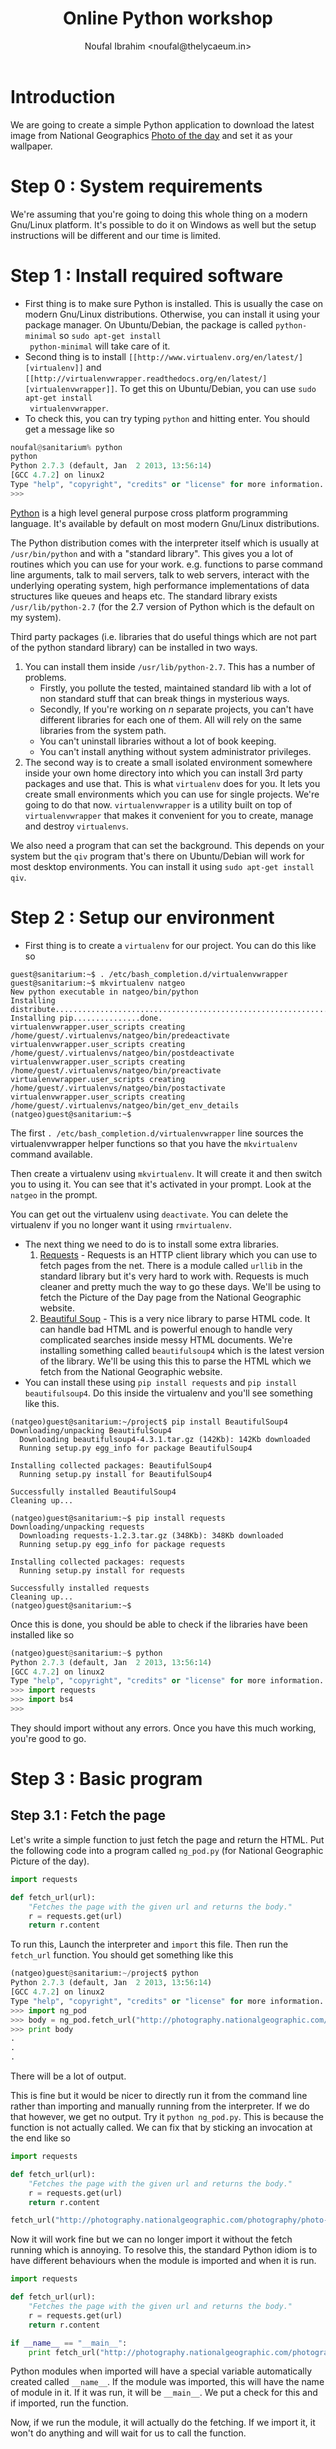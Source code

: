 #+TITLE: Online Python workshop
#+AUTHOR: Noufal Ibrahim <noufal@thelycaeum.in>
#+EMAIL: noufal@thelycaeum.in
#+STYLE: <link rel="stylesheet" type="text/css" href="stylesheet.css" />
* Introduction
  We are going to create a simple Python application to download the
  latest image from National Geographics [[http://photography.nationalgeographic.com/photography/photo-of-the-day/][Photo of the day]] and set it
  as your wallpaper.

* Step 0 : System requirements
  We're assuming that you're going to doing this whole thing on a
  modern Gnu/Linux platform. It's possible to do it on Windows as well
  but the setup instructions will be different and our time is
  limited.

* Step 1 : Install required software
  - First thing is to make sure Python is installed. This is usually
    the case on modern Gnu/Linux distributions. Otherwise, you can
    install it using your package manager. On Ubuntu/Debian, the
    package is called =python-minimal= so =sudo apt-get install
    python-minimal= will take care of it.
  - Second thing is to install =[[http://www.virtualenv.org/en/latest/][virtualenv]]= and =[[http://virtualenvwrapper.readthedocs.org/en/latest/][virtualenvwrapper]]=. To
    get this on Ubuntu/Debian, you can use =sudo apt-get install
    virtualenvwrapper=.
  - To check this, you can try typing =python= and hitting enter. You
    should get a message like so

#+BEGIN_SRC python
  noufal@sanitarium% python
  python
  Python 2.7.3 (default, Jan  2 2013, 13:56:14) 
  [GCC 4.7.2] on linux2
  Type "help", "copyright", "credits" or "license" for more information.
  >>> 
#+END_SRC

  [[http://python.org][Python]] is a high level general purpose cross platform programming
  language. It's available by default on most modern Gnu/Linux
  distributions.
  
  The Python distribution comes with the interpreter itself which is
  usually at =/usr/bin/python= and with a "standard library". This
  gives you a lot of routines which you can use for your
  work. e.g. functions to parse command line arguments, talk to mail
  servers, talk to web servers, interact with the underlying
  operating system, high performance implementations of data
  structures like queues and heaps etc. The standard library exists
  =/usr/lib/python-2.7= (for the 2.7 version of Python which is the
  default on my system).
  
  Third party packages (i.e. libraries that do useful things which
  are not part of the python standard library) can be installed in
  two ways. 
  
  1. You can install them inside =/usr/lib/python-2.7=. This has a
     number of problems. 
     - Firstly, you pollute the tested, maintained
       standard lib with a lot of non standard stuff that can break
       things in mysterious ways.
     - Secondly, If you're working on /n/ separate projects, you
       can't have different libraries for each one of them. All
       will rely on the same libraries from the system path.
     - You can't uninstall libraries without a lot of book keeping.
     - You can't install anything without system administrator
       privileges.
  2. The second way is to create a small isolated environment
     somewhere inside your own home directory into which you can
     install 3rd party packages and use that. This is what
     =virtualenv= does for you. It lets you create small environments
     which you can use for single projects. We're going to do that
     now. =virtualenvwrapper= is a utility built on top of
     =virtualenvwrapper= that makes it convenient for you to create,
     manage and destroy =virtualenvs=.

  We also need a program that can set the background. This depends on
  your system but the =qiv= program that's there on Ubuntu/Debian
  will work for most desktop environments. You can install it using
  =sudo apt-get install qiv=.

* Step 2 : Setup our environment
  - First thing is to create a =virtualenv= for our project. You can
    do this like so

#+BEGIN_SRC shell-script
  guest@sanitarium:~$ . /etc/bash_completion.d/virtualenvwrapper 
  guest@sanitarium:~$ mkvirtualenv natgeo
  New python executable in natgeo/bin/python
  Installing distribute.............................................................................................................................................................................................done.
  Installing pip...............done.
  virtualenvwrapper.user_scripts creating /home/guest/.virtualenvs/natgeo/bin/predeactivate
  virtualenvwrapper.user_scripts creating /home/guest/.virtualenvs/natgeo/bin/postdeactivate
  virtualenvwrapper.user_scripts creating /home/guest/.virtualenvs/natgeo/bin/preactivate
  virtualenvwrapper.user_scripts creating /home/guest/.virtualenvs/natgeo/bin/postactivate
  virtualenvwrapper.user_scripts creating /home/guest/.virtualenvs/natgeo/bin/get_env_details
  (natgeo)guest@sanitarium:~$ 
#+END_SRC

  The first =. /etc/bash_completion.d/virtualenvwrapper= line sources
  the virtualenvwrapper helper functions so that you have the
  =mkvirtualenv= command available. 

  Then create a virtualenv using =mkvirtualenv=. It will create it and
  then switch you to using it. You can see that it's activated in your
  prompt. Look at the =natgeo= in the prompt. 

  You can get out the virtualenv using =deactivate=. You can delete
  the virtualenv if you no longer want it using =rmvirtualenv=.

  - The next thing we need to do is to install some extra libraries.
    1. [[http://docs.python-requests.org/en/latest/][Requests]] - Requests is an HTTP client library which you can use
       to fetch pages from the net. There is a module called =urllib=
       in the standard library but it's very hard to work
       with. Requests is much cleaner and pretty much the way to go
       these days. We'll be using to fetch the Picture of the Day page
       from the National Geographic website.
    2. [[http://www.crummy.com/software/BeautifulSoup/][Beautiful Soup]] - This is a very nice library to parse HTML
       code. It can handle bad HTML and is powerful enough to handle
       very complicated searches inside messy HTML documents. We're
       installing something called =beautifulsoup4= which is the
       latest version of the library. We'll be using this this to
       parse the HTML which we fetch from the National Geographic
       website.
  - You can install these using =pip install requests= and 
    =pip install beautifulsoup4=. Do this inside the virtualenv and
    you'll see something like this.

#+BEGIN_SRC shell-script
(natgeo)guest@sanitarium:~/project$ pip install BeautifulSoup4
Downloading/unpacking BeautifulSoup4
  Downloading beautifulsoup4-4.3.1.tar.gz (142Kb): 142Kb downloaded
  Running setup.py egg_info for package BeautifulSoup4
    
Installing collected packages: BeautifulSoup4
  Running setup.py install for BeautifulSoup4
    
Successfully installed BeautifulSoup4
Cleaning up...

(natgeo)guest@sanitarium:~$ pip install requests
Downloading/unpacking requests
  Downloading requests-1.2.3.tar.gz (348Kb): 348Kb downloaded
  Running setup.py egg_info for package requests
    
Installing collected packages: requests
  Running setup.py install for requests
    
Successfully installed requests
Cleaning up...
(natgeo)guest@sanitarium:~$ 
#+END_SRC
 
  Once this is done, you should be able to check if the libraries have
  been installed like so

#+BEGIN_SRC python
(natgeo)guest@sanitarium:~$ python
Python 2.7.3 (default, Jan  2 2013, 13:56:14) 
[GCC 4.7.2] on linux2
Type "help", "copyright", "credits" or "license" for more information.
>>> import requests
>>> import bs4
>>> 
#+END_SRC

  They should import without any errors. Once you have this much
  working, you're good to go. 

* Step 3 : Basic program
** Step 3.1 : Fetch the page
   
   Let's write a simple function to just fetch the page and return the
   HTML. Put the following code into a program called =ng_pod.py= (for
   National Geographic Picture of the day).

#+BEGIN_SRC python
import requests

def fetch_url(url):
    "Fetches the page with the given url and returns the body."
    r = requests.get(url)
    return r.content

#+END_SRC 

   To run this, Launch the interpreter and =import= this file. Then
   run the =fetch_url= function. You should get something like this

#+BEGIN_SRC python
(natgeo)guest@sanitarium:~/project$ python
Python 2.7.3 (default, Jan  2 2013, 13:56:14) 
[GCC 4.7.2] on linux2
Type "help", "copyright", "credits" or "license" for more information.
>>> import ng_pod
>>> body = ng_pod.fetch_url("http://photography.nationalgeographic.com/photography/photo-of-the-day/")
>>> print body
.
.
.
#+END_SRC

   There will be a lot of output.

   This is fine but it would be nicer to directly run it from the
   command line rather than importing and manually running from the
   interpreter. If we do that however, we get no output. Try it
   =python ng_pod.py=. This is because the function is not actually
   called. We can fix that by sticking an invocation at the end like
   so

#+BEGIN_SRC python
import requests

def fetch_url(url):
    "Fetches the page with the given url and returns the body."
    r = requests.get(url)
    return r.content

fetch_url("http://photography.nationalgeographic.com/photography/photo-of-the-day/")

#+END_SRC 

   Now it will work fine but we can no longer import it without the
   fetch running which is annoying. To resolve this, the standard
   Python idiom is to have different behaviours when the module is
   imported and when it is run.

#+BEGIN_SRC python
import requests

def fetch_url(url):
    "Fetches the page with the given url and returns the body."
    r = requests.get(url)
    return r.content

if __name__ == "__main__":
    print fetch_url("http://photography.nationalgeographic.com/photography/photo-of-the-day/")

#+END_SRC 

  Python modules when imported will have a special variable
  automatically created called =__name__=. If the module was imported,
  this will have the name of module in it. If it was run, it will be
  =__main__=. We put a check for this and if imported, run the
  function.

  Now, if we run the module, it will actually do the fetching. If we
  import it, it won't do anything and will wait for us to call the
  function.
  
*** Explanations
    The =import= keyword allows us to use external libraries in our
    program. =import requests= makes the functions and objects defined
    in the =requests= library available to our program. It's
    namespaced so you'll have to call the functions using the
    =requests= prefix (like =requests.get= instead of just =get=). 

    The =def= keyword allows us to define functions. In this case, we
    define a function called =fetch_url= that takes one url. The
    string right below the function is called a *docstring*. It's the
    documentation for a function and can be accessed externally using
    =fetch_url.__doc__=. Also, the =pydoc= tool can automatically
    generate documentation for you using these strings.

    We call the =requests.get= method. This is function defined at the
    top level of the requests module. If someone imported our =ng_pod=
    module, they'd be able to call =ng_pod.fetch_url=. The method
    fetches the content from the URL and then returns the payload.

** Step 3.2 : Parse the document.
   
   If you look at the source of the document, you'll find an =img= tag
   inside a div called  =<div>= with  =class= =primary_photo=. This is
   what we want to get at. 
   
   Let's write another function to do this parsing.

#+BEGIN_SRC python
import requests
from bs4 import BeautifulSoup

def get_image_url(page):
    """
    Gets the image URL from the first img inside the <div
    class='primary_photo'> tag
    """

    soup = BeautifulSoup(page)
    div = soup.find('div', class_ = 'primary_photo')
    img = div.find('img')['src']
    return img


def fetch_url(url):
    "Fetches the page with the given url and returns the body."
    r = requests.get(url)
    return r.content

if __name__ == "__main__":
    page = fetch_url("http://photography.nationalgeographic.com/photography/photo-of-the-day/")
    image_url = get_image_url(page)
    print image_url
#+END_SRC   
*** Explanation
    The =from bs4 import BeautifulSoup= imports the =bs4= module
    (which is the name of the =BeautifulSoup= library) and then makes
    available the =BeautifulSoup= object that's defined inside it. We
    could just as well have done =import bs4= and then said
    =bs4.BeautifulSoup(page)= inside the =get_image= function.

    The =get_image_url= function takes the output of the =fetch_url=
    function and gets the URL of the image from it. It does this by
    first creating a =soup= object by instantiating the
    =BeautifulSoup= object. This looks like a function call but it's
    actually an object being created. The resulting =soup= object has
    methods to do various things. The =find= method can locate nodes
    in the document based on various criteria. We first search for all
    =div= elements with the =class= parameter equal to
    =primary_photo=. Then find the =img= inside that and get the =src=
    attribute of that tag which will be the URL to the image we want.

    You'll also notice the """ syntax in the docstring for the
    =get_image_url= function. This is Python's way of declaring a
    multi line string.

    We then return this URL.

** Step 3.3 : Get the image.
   We can reuse the =fetch_url= function to do this so we get

#+BEGIN_SRC python
  import requests
  from bs4 import BeautifulSoup
  
  def get_image_url(page):
      """
      Gets the image URL from the first img inside the <div
      class='primary_photo'> tag
      """
  
      soup = BeautifulSoup(page)
      div = soup.find('div', class_ = 'primary_photo')
      img = div.find('img')['src']
      return img
  
  def fetch_url(url):
      "Fetches the page with the given url and returns the body."
      r = requests.get(url)
      return r.content
  
  if __name__ == "__main__":
      page = fetch_url("http://photography.nationalgeographic.com/photography/photo-of-the-day/")
      image_url = get_image_url(page)
      print image_url
      image = fetch_url(image_url)
      with open("image.jpg", "wb") as f:
          f.write(image)
  
#+END_SRC

*** Explanation
    We reuse our =fetch_url= function to fetch the image. The =with=
    which we use works by creating a *context* where some actions are
    done. When the context is left, the actions are automatically
    undone. In this case, the file =image.jpg= is opened in binary
    mode and then made available as =f=. We write the data we got from
    the website into this file. When we leave the block, the file
    automatically gets closed. We could have done this like so

#+BEGIN_SRC python
f = open("image.jpg", "wb")
f.write(image)
f.close()
#+END_SRC

    You can run this program once and then take a look at the
    image. It will be in your directory as =image.jpg=.

** Step 3.4 : Set the background
   
   We have to "shell out" to actually set the background. The =qiv=
   program can set backgrounds like so =qiv --root_s image_file= 

   We add a new function to our program so that it now looks like this

#+BEGIN_SRC python
import subprocess

import requests
from bs4 import BeautifulSoup

def get_image_url(page):
    """
    Gets the image URL from the first img inside the <div
    class='primary_photo'> tag
    """

    soup = BeautifulSoup(page)
    div = soup.find('div', class_ = 'primary_photo')
    img = div.find('img')['src']
    return img

def fetch_url(url):
    "Fetches the page with the given url and returns the body."
    r = requests.get(url)
    return r.content

def set_desktop_background(image_file):
    "Sets the desktop background to the file image_file."
    command = "qiv --root_s %s"%image_file
    print command
    cmd_list = command.split()
    subprocess.call(cmd_list)
    

if __name__ == "__main__":
    page = fetch_url("http://photography.nationalgeographic.com/photography/photo-of-the-day/")
    image_url = get_image_url(page)
    print image_url
    image = fetch_url(image_url)
    with open("image.jpg", "wb") as f:
        f.write(image)
    set_desktop_background("image.jpg")

#+END_SRC
*** Explanation
    Now we have to actually set the background. For this, we can use
    the =qiv= program. We use the =subprocess= module to call external
    programs in Python. 

    First we make a new function called =set_desktop_background=. In
    it, we first construct a =command=. This simply creates a command
    like =qiv --root_s image.jpg=. We use string interpolation to do
    this. In general, we can put format specifiers inside a string
    using =%= and then, after the string, use =%= to specify
    values. For example

#+BEGIN_SRC python

name = "Noor"
age = 30
place = "Bangalore"

print "%s aged %d from %s"%(name, age, place)

#+END_SRC

    would print =Noor aged 30 from Bangalore=.  Once we get the
    command, we print it once and then call the =split= method on the
    string. This will break it up into a list of string. Each "word"
    will become a separate element of the list. In the following
    example

#+BEGIN_SRC python
snippet = "Eternity in an hour"

print snippet.split()
#+END_SRC

    Would give you =['Eternity', 'in', 'an', 'hour']=. We need it in
    this fashion because =subprocess.call= expects the command that
    way. We call it. 

** Step 3.5 : Add a main function.
   
   The program works now but it's not good style to put so much code
   out under the =if=. Let's move it to a function and return
   something to the OS.

   =main= is not reserved in any way (like in C) or even a
   convention. I'm just calling it that. 

#+BEGIN_SRC python
import subprocess
import sys

import requests
from bs4 import BeautifulSoup

def get_image_url(page):
    """
    Gets the image URL from the first img inside the <div
    class='primary_photo'> tag
    """

    soup = BeautifulSoup(page)
    div = soup.find('div', class_ = 'primary_photo')
    img = div.find('img')['src']
    return img

def fetch_url(url):
    "Fetches the page with the given url and returns the body."
    r = requests.get(url)
    return r.content

def set_desktop_background(image_file):
    "Sets the desktop background to the file image_file."
    command = "qiv --root_s %s"%image_file
    print command
    cmd_list = command.split()
    subprocess.call(cmd_list)

def main():
    page = fetch_url("http://photography.nationalgeographic.com/photography/photo-of-the-day/")
    image_url = get_image_url(page)
    print image_url
    image = fetch_url(image_url)
    with open("image.jpg", "wb") as f:
        f.write(image)
    set_desktop_background("image.jpg")
    return 0

if __name__ == "__main__":
    sys.exit(main())


#+END_SRC

   
*** Explanation
    The =sys= module is part of the standard library (just as
    =subprocess= is) and it contains system functions. The =exit=
    function to quit the interpreter and return a value to the OS is
    inside this.
    
    We call main and pass its return value to =sys.exit= in the =if=
    part of the code. 

    The main function itself contains everything which was originally
    outside and we add a =return= to return something if everything is
    okay.
* Enhancement 1 : Add code to get previous images
  The page has a "Previous" link. We can use that to go to the
  previous days image and download that.

  We can specify a number as an argument to the program which tells it
  how far back we have to go. So if we say =python ng_pod.py 2= it
  will go back two days and fetch the image from there.

  The =a= tag inside the =p= tag with class =prev= has the URL we want
  but it's relative and we need to fix that.

  We should keep the URL base and combine it with that. The
  combination is done intelligently using the =urlparse= module that's
  in the standard library.

#+BEGIN_SRC python

import subprocess
import sys
import urlparse

import requests
from bs4 import BeautifulSoup

BASE_URL = "http://photography.nationalgeographic.com/photography/photo-of-the-day/"

def get_previous_day_url(page):
    "Gets the URL for the previous day from the page"
    
    soup = BeautifulSoup(page)
    p = soup.find('p', class_ = 'prev')
    rel_prev_url = p.find('a')['href']
    abs_prev_url = urlparse.urljoin(BASE_URL, rel_prev_url)
    return abs_prev_url

def get_image_url(page):
    """
    Gets the image URL from the first img inside the <div
    class='primary_photo'> tag
    """

    soup = BeautifulSoup(page)
    div = soup.find('div', class_ = 'primary_photo')
    img = div.find('img')['src']
    return img

def fetch_url(url):
    "Fetches the page with the given url and returns the body."
    r = requests.get(url)
    return r.content

def set_desktop_background(image_file):
    "Sets the desktop background to the file image_file."
    command = "qiv --root_s %s"%image_file
    print command
    cmd_list = command.split()
    subprocess.call(cmd_list)

def main():
    page = fetch_url(get_previous_day_url(fetch_url(BASE_URL)))
    image_url = get_image_url(page)
    print image_url
    image = fetch_url(image_url)
    with open("image.jpg", "wb") as f:
        f.write(image)
    set_desktop_background("image.jpg")
    return 0

if __name__ == "__main__":
    sys.exit(main())

#+END_SRC

  All this logic is inside the =get_previous_day_url= function. It's
  quite similar to the. =get_image_url= we wrote earlier. We also
  change the =main= function to get the image for the previous day
  just to test it and it works fine.

  

  

  
* Enhancement 2 : Add command line arguments
  Next, we need to add a command line argument to specify how far back
  we want to go. Something like =python ng_pod.py -d 5= will give us
  the picture from 5 days ago.

  The Python standard library gives us the =argparse= module to take
  care of this.

#+BEGIN_SRC python
  import argparse
  import subprocess
  import sys
  import urlparse
  
  import requests
  from bs4 import BeautifulSoup
  
  BASE_URL = "http://photography.nationalgeographic.com/photography/photo-of-the-day/"
  
  def parse_args(args):
      parser = argparse.ArgumentParser(description='Nat Geo picture of the day grabber.')
      parser.add_argument('-d', '--days', type=int, default = 0, help='Get pic for these many days ago')
      return parser.parse_args(sys.argv[1:])
  
  def get_day_url(days):
      page = fetch_url(BASE_URL)
      for i in range(days):
          print "Day %d"%i
          page = fetch_url(get_previous_day_url(page))
      return page
  
  def get_previous_day_url(page):
      "Gets the URL for the previous day from the page"
      
      soup = BeautifulSoup(page)
      p = soup.find('p', class_ = 'prev')
      rel_prev_url = p.find('a')['href']
      abs_prev_url = urlparse.urljoin(BASE_URL, rel_prev_url)
      return abs_prev_url
  
  def get_image_url(page):
      """
      Gets the image URL from the first img inside the <div
      class='primary_photo'> tag
      """
  
      soup = BeautifulSoup(page)
      div = soup.find('div', class_ = 'primary_photo')
      img = div.find('img')['src']
      return img
  
  def fetch_url(url):
      "Fetches the page with the given url and returns the body."
      r = requests.get(url)
      return r.content
  
  def set_desktop_background(image_file):
      "Sets the desktop background to the file image_file."
      command = "qiv --root_s %s"%image_file
      print command
      cmd_list = command.split()
      subprocess.call(cmd_list)
  
  def main():
      args = parse_args(sys.argv)
      page = get_day_url(args.days)
      image_url = get_image_url(page)
      image = fetch_url(image_url)
      with open("image.jpg", "wb") as f:
          f.write(image)
      set_desktop_background("image.jpg")
      return 0
  
  if __name__ == "__main__":
      sys.exit(main())
#+END_SRC  

** Explanation
   We write the =parse_args= function to take care of the argument
   handling. The =argparse= module in the standard library takes care
   argument parsing. We create an =ArgumentParser= object with the
   appropriate description and then add the =-d= option to it. After
   that we parse the arguments.

   The =argv= variable inside the =sys= module contains the command
   line which was run to get the program. If we run 
   =python /home/guest/project/ng_pod.py -d 18=, =sys.argv= will contain
   =['/home/guest/project/ng_pod.py', '-d', '18']=. 
   
   This is a Python =list=. Lists are similar to arrays in C but they
   can grow dynamically and have some methods that are useful. With a
   list like =lst = ['This', 'is', 'a', 'python', 'program']=, you can
   do the following

#+BEGIN_SRC python
>>> lst[1:4]
['is', 'a', 'python']
>>> lst[1:4] # Items from index 1 upto 4
['is', 'a', 'python']
>>> lst[1:] # Elements from the first onwards (exclude 0th)
['is', 'a', 'python', 'program']
>>> lst[:4] # Items upto the 4th
['This', 'is', 'a', 'python']
>>> lst[0:5:1] # Every second item (the last 1 is a step)
['This', 'is', 'a', 'python', 'program']
>>> lst[0:5:2] # Every second item (the last 1 is a step)
['This', 'a', 'program']
>>> lst[-1] # The first element from the end of the list
'program'
>>> lst[-3:-1] # Elements from the third last till the last
['a', 'python']
>>> 
#+END_SRC

So we give the =parse_args= method of the =parser= object all the
arguments from our program. We skip the first element since it's the
name of the program itself. It will return the value of =-d=. If we
don't specify it, we'll get zero.

We call this function inside =main= and then pass the =days= parameter
to the =get_day_url= function. Here, we first fetch the latest page
and then start a loop. 

Python uses =for= for definite iteration (usually over some kind of
iterable like a list) and =while= for indefinite iteration (e.g. loop
till a condition is satisfied). The =range= function gives you a list
of numbers till the argument. So,

#+BEGIN_SRC python 
>>> range(10)
[0, 1, 2, 3, 4, 5, 6, 7, 8, 9]

>>> for i in range(10):
...   print "%d x 5 = %d"%(i, i * 5)
... 
0 x 5 = 0
1 x 5 = 5
2 x 5 = 10
3 x 5 = 15
4 x 5 = 20
5 x 5 = 25
6 x 5 = 30
7 x 5 = 35
8 x 5 = 40
9 x 5 = 45
#+END_SRC

We loop =days= times and each time get the page for the previous
day. When we're done, we return the last fetched URL. 

This then goes through the previous flow. 




* Homework
  Try the following
** Homework 1 
   Change the program to automatically change the background image
   once in 60 minutes. 

   This will require the =sleep= function in the standard library
   =time= module and you can put the entire program inside a
   =while True=. You'll also need to add a command line argument like
   =-c= (for continuous) to get this behaviour.
** Homework 2
   Change the program to download all the images for the past =n= days
   into the current directory named by date. If you run 
   =python ng_pod.py --download -d 10=, you should get 10 images in
   the current directory. 

** Homework 3
   Write a new program with similar log to parse and download all
   links from an image gallery. Here is an example
   http://www.glamsham.com/picture-gallery/aamir-khan-gallery/2493/1/celeb.htm


* Class transcripts
  This workshop was conducted on the following dates. The links go through to the IRC transcripts
  - [[./python-14-sep-2013-transcript.html][14/Sep/2013]]
  - [[./python-21-sep-2013-transcript.txt][21/Sep/2103]]



